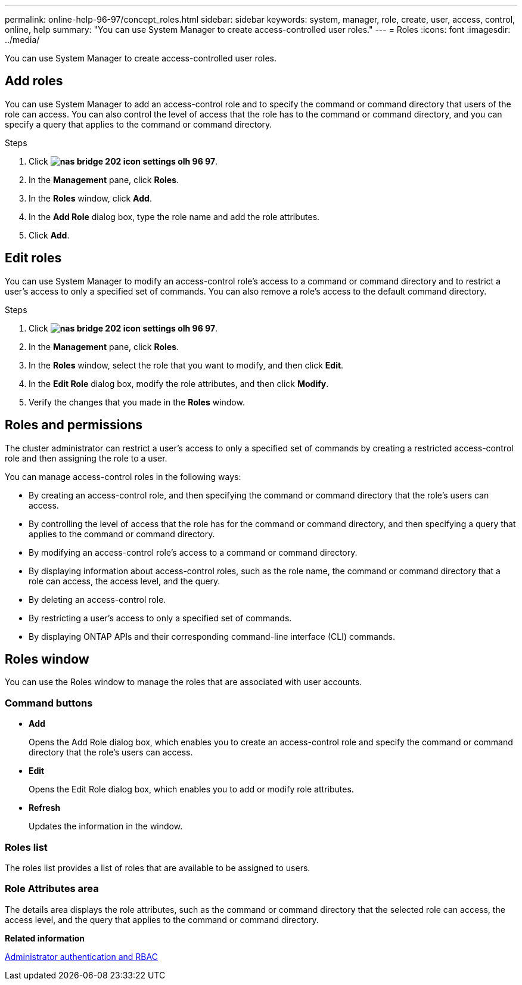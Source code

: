 ---
permalink: online-help-96-97/concept_roles.html
sidebar: sidebar
keywords: system, manager, role, create, user, access, control, online, help
summary: "You can use System Manager to create access-controlled user roles."
---
= Roles
:icons: font
:imagesdir: ../media/

[.lead]
You can use System Manager to create access-controlled user roles.

== Add roles

You can use System Manager to add an access-control role and to specify the command or command directory that users of the role can access. You can also control the level of access that the role has to the command or command directory, and you can specify a query that applies to the command or command directory.

.Steps

. Click *image:../media/nas_bridge_202_icon_settings_olh_96_97.gif[]*.
. In the *Management* pane, click *Roles*.
. In the *Roles* window, click *Add*.
. In the *Add Role* dialog box, type the role name and add the role attributes.
. Click *Add*.

== Edit roles

You can use System Manager to modify an access-control role's access to a command or command directory and to restrict a user's access to only a specified set of commands. You can also remove a role's access to the default command directory.

.Steps

. Click *image:../media/nas_bridge_202_icon_settings_olh_96_97.gif[]*.
. In the *Management* pane, click *Roles*.
. In the *Roles* window, select the role that you want to modify, and then click *Edit*.
. In the *Edit Role* dialog box, modify the role attributes, and then click *Modify*.
. Verify the changes that you made in the *Roles* window.

== Roles and permissions

The cluster administrator can restrict a user's access to only a specified set of commands by creating a restricted access-control role and then assigning the role to a user.

You can manage access-control roles in the following ways:

* By creating an access-control role, and then specifying the command or command directory that the role's users can access.
* By controlling the level of access that the role has for the command or command directory, and then specifying a query that applies to the command or command directory.
* By modifying an access-control role's access to a command or command directory.
* By displaying information about access-control roles, such as the role name, the command or command directory that a role can access, the access level, and the query.
* By deleting an access-control role.
* By restricting a user's access to only a specified set of commands.
* By displaying ONTAP APIs and their corresponding command-line interface (CLI) commands.

== Roles window

You can use the Roles window to manage the roles that are associated with user accounts.

=== Command buttons

* *Add*
+
Opens the Add Role dialog box, which enables you to create an access-control role and specify the command or command directory that the role's users can access.

* *Edit*
+
Opens the Edit Role dialog box, which enables you to add or modify role attributes.

* *Refresh*
+
Updates the information in the window.

=== Roles list

The roles list provides a list of roles that are available to be assigned to users.

=== Role Attributes area

The details area displays the role attributes, such as the command or command directory that the selected role can access, the access level, and the query that applies to the command or command directory.

*Related information*

https://docs.netapp.com/us-en/ontap/authentication/index.html[Administrator authentication and RBAC^]

// 2021-12-10, Created by Aoife, sm-classic rework

